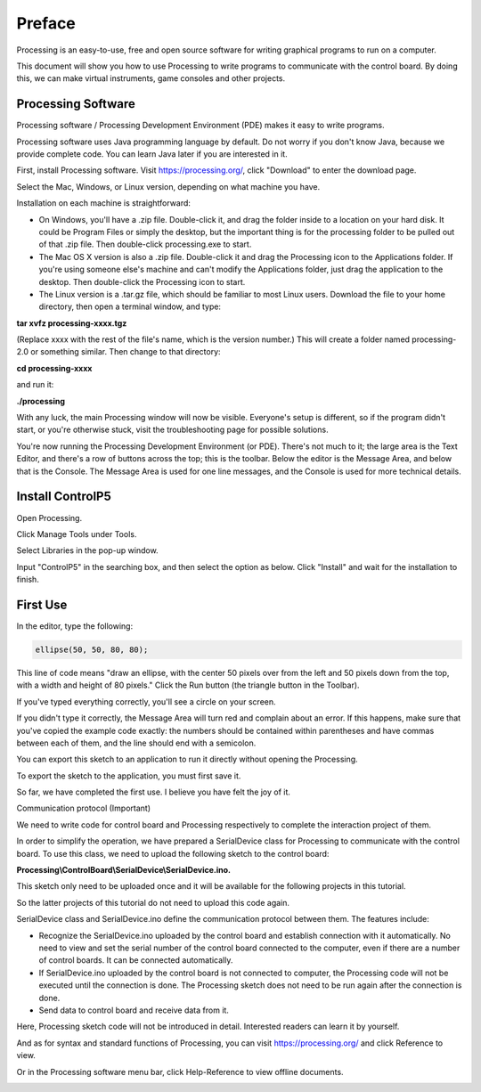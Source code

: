 ##############################################################################
Preface
##############################################################################

Processing is an easy-to-use, free and open source software for writing graphical programs to run on a computer.

This document will show you how to use Processing to write programs to communicate with the control board. By doing this, we can make virtual instruments, game consoles and other projects.

Processing Software
**************************************

Processing software / Processing Development Environment (PDE) makes it easy to write programs.

Processing software uses Java programming language by default. Do not worry if you don't know Java, because we provide complete code. You can learn Java later if you are interested in it.

First, install Processing software. Visit https://processing.org/, click "Download" to enter the download page.

.. image:: ../_static/imgs/Preface/Preface03.png
    :align: center

Select the Mac, Windows, or Linux version, depending on what machine you have.

.. image:: ../_static/imgs/Preface/Preface04.png
    :align: center

Installation on each machine is straightforward:

- On Windows, you'll have a .zip file. Double-click it, and drag the folder inside to a location on your hard disk. It could be Program Files or simply the desktop, but the important thing is for the processing folder to be pulled out of that .zip file. Then double-click processing.exe to start.

- The Mac OS X version is also a .zip file. Double-click it and drag the Processing icon to the Applications folder. If you're using someone else's machine and can't modify the Applications folder, just drag the application to the desktop. Then double-click the Processing icon to start.

- The Linux version is a .tar.gz file, which should be familiar to most Linux users. Download the file to your home directory, then open a terminal window, and type:

**tar xvfz processing-xxxx.tgz**

(Replace xxxx with the rest of the file's name, which is the version number.) This will create a folder named processing-2.0 or something similar. Then change to that directory:

**cd processing-xxxx**

and run it:

**./processing**

With any luck, the main Processing window will now be visible. Everyone's setup is different, so if the program didn't start, or you're otherwise stuck, visit the troubleshooting page for possible solutions.

.. image:: ../_static/imgs/Preface/Preface05.png
    :align: center

You're now running the Processing Development Environment (or PDE). There's not much to it; the large area is the Text Editor, and there's a row of buttons across the top; this is the toolbar. Below the editor is the Message Area, and below that is the Console. The Message Area is used for one line messages, and the Console is used for more technical details.

Install ControlP5
*************************************

Open Processing. 

.. image:: ../_static/imgs/Preface/Preface06.png
    :align: center

Click Manage Tools under Tools. 

.. image:: ../_static/imgs/Preface/Preface07.png
    :align: center

Select Libraries in the pop-up window.

.. image:: ../_static/imgs/Preface/Preface08.png
    :align: center

Input "ControlP5" in the searching box, and then select the option as below. Click "Install" and wait for the installation to finish.

.. image:: ../_static/imgs/Preface/Preface09.png
    :align: center

First Use
******************************

In the editor, type the following:

.. code-block:: java

    ellipse(50, 50, 80, 80);

This line of code means "draw an ellipse, with the center 50 pixels over from the left and 50 pixels down from the top, with a width and height of 80 pixels." Click the Run button (the triangle button in the Toolbar).

.. image:: ../_static/imgs/Preface/Preface10.png
    :align: center

If you've typed everything correctly, you'll see a circle on your screen.

.. image:: ../_static/imgs/Preface/Preface11.png
    :align: center

If you didn't type it correctly, the Message Area will turn red and complain about an error. If this happens, make sure that you've copied the example code exactly: the numbers should be contained within parentheses and have commas between each of them, and the line should end with a semicolon.

.. image:: ../_static/imgs/Preface/Preface12.png
    :align: center

You can export this sketch to an application to run it directly without opening the Processing.

To export the sketch to the application, you must first save it.

.. image:: ../_static/imgs/Preface/Preface13.png
    :align: center

So far, we have completed the first use. I believe you have felt the joy of it.

Communication protocol (Important)

We need to write code for control board and Processing respectively to complete the interaction project of them.

In order to simplify the operation, we have prepared a SerialDevice class for Processing to communicate with the control board. To use this class, we need to upload the following sketch to the control board:

**Processing\\ControlBoard\\SerialDevice\\SerialDevice.ino.**

This sketch only need to be uploaded once and it will be available for the following projects in this tutorial.

So the latter projects of this tutorial do not need to upload this code again.

SerialDevice class and SerialDevice.ino define the communication protocol between them. The features include:

- Recognize the SerialDevice.ino uploaded by the control board and establish connection with it automatically. No need to view and set the serial number of the control board connected to the computer, even if there are a number of control boards. It can be connected automatically.

- If SerialDevice.ino uploaded by the control board is not connected to computer, the Processing code will not be executed until the connection is done. The Processing sketch does not need to be run again after the connection is done.

- Send data to control board and receive data from it.

Here, Processing sketch code will not be introduced in detail. Interested readers can learn it by yourself.

And as for syntax and standard functions of Processing, you can visit https://processing.org/ and click Reference to view.

.. image:: ../_static/imgs/Preface/Preface14.png
    :align: center

Or in the Processing software menu bar, click Help-Reference to view offline documents.

.. image:: ../_static/imgs/Preface/Preface15.png
    :align: center